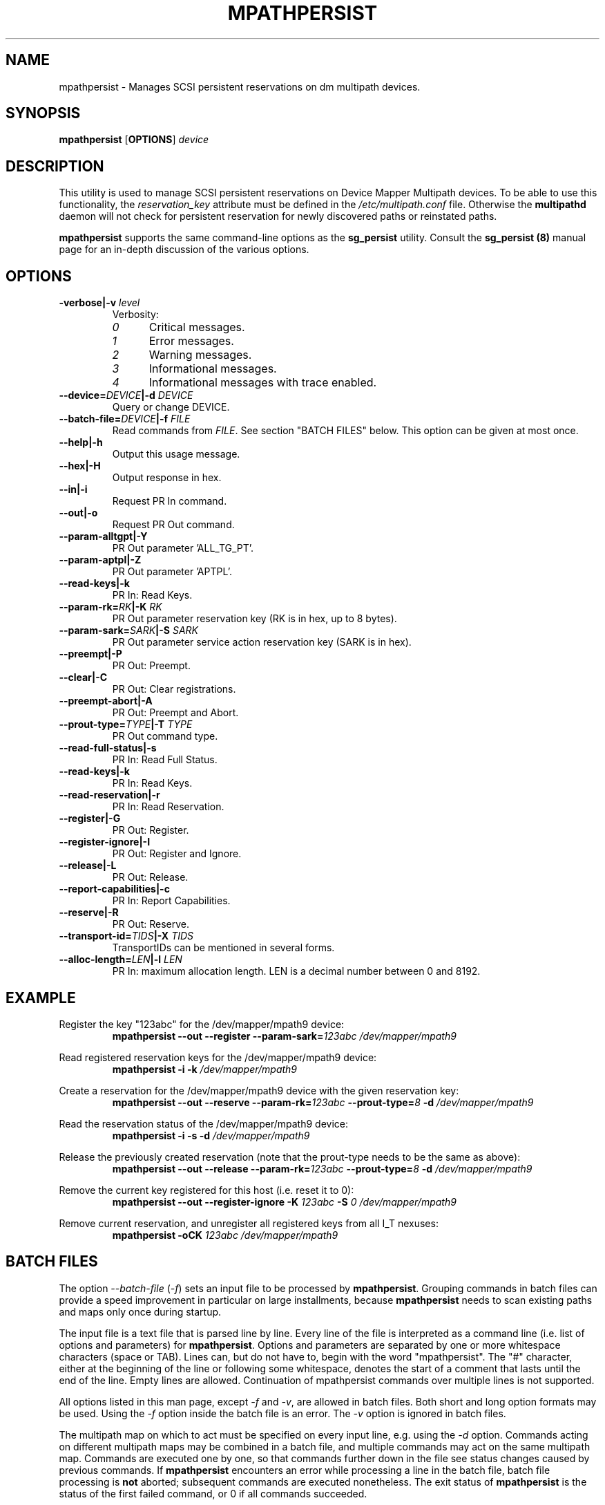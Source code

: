 .\" ----------------------------------------------------------------------------
.\" Update the date below if you make any significant change.
.\" Make sure there are no errors with:
.\" groff -z -wall -b -e -t mpathpersist/mpathpersist.8
.\"
.\" ----------------------------------------------------------------------------
.
.TH MPATHPERSIST 8 2019-05-27 "Linux"
.
.
.\" ----------------------------------------------------------------------------
.SH NAME
.\" ----------------------------------------------------------------------------
.
mpathpersist \- Manages SCSI persistent reservations on dm multipath devices.
.
.
.\" ----------------------------------------------------------------------------
.SH SYNOPSIS
.\" ----------------------------------------------------------------------------
.
.B mpathpersist
.RB [\| OPTIONS \|]
.I device
.
.
.\" ----------------------------------------------------------------------------
.SH DESCRIPTION
.\" ----------------------------------------------------------------------------
.
This utility is used to manage SCSI persistent reservations on Device Mapper
Multipath devices. To be able to use this functionality, the \fIreservation_key\fR
attribute must be defined in the \fI/etc/multipath.conf\fR file. Otherwise the
\fBmultipathd\fR daemon will not check for persistent reservation for newly
discovered paths or reinstated paths.
.
.LP
\fBmpathpersist\fR supports the same command-line options as the
\fBsg_persist\fR utility.
.
Consult the \fBsg_persist (8)\fR manual page for an in-depth discussion of the
various options.
.
.\" ----------------------------------------------------------------------------
.SH OPTIONS
.\" ----------------------------------------------------------------------------
.
.TP
.BI \-verbose|\-v " level"
Verbosity:
.RS
.TP 5
.I 0
Critical messages.
.TP
.I 1
Error messages.
.TP
.I 2
Warning messages.
.TP
.I 3
Informational messages.
.TP
.I 4
Informational messages with trace enabled.
.RE
.
.TP
.BI \--device=\fIDEVICE\fB|\-d " DEVICE"
Query or change DEVICE.
.
.TP
.BI \--batch-file=\fIDEVICE\fB|\-f " FILE"
Read commands from \fIFILE\fR. See section \(dqBATCH FILES\(dq below. This
option can be given at most once.
.
.TP
.B \--help|\-h
Output this usage message.
.
.TP
.B \--hex|\-H
Output response in hex.
.
.TP
.B \--in|\-i
Request PR In command.
.
.TP
.B \--out|\-o
Request PR Out command.
.
.TP
.B \--param-alltgpt|\-Y
PR Out parameter 'ALL_TG_PT'.
.
.TP
.B \--param-aptpl|\-Z
PR Out parameter 'APTPL'.
.
.TP
.B \--read-keys|\-k
PR In: Read Keys.
.
.TP
.BI \--param-rk=\fIRK\fB|\-K " RK"
PR Out parameter reservation key (RK is in hex, up to 8 bytes).
.
.TP
.BI \--param-sark=\fISARK\fB|\-S " SARK"
PR Out parameter service action reservation key (SARK is in hex).
.
.TP
.B \--preempt|\-P
PR Out: Preempt.
.
.TP
.B \--clear|\-C
PR Out: Clear registrations.
.
.TP
.B \--preempt-abort|\-A
PR Out: Preempt and Abort.
.
.TP
.BI \--prout-type=\fITYPE\fB|\-T " TYPE"
PR Out command type.
.
.TP
.B \--read-full-status|\-s
PR In: Read Full Status.
.
.TP
.B \--read-keys|\-k
PR In: Read Keys.
.
.TP
.B \--read-reservation|\-r
PR In: Read Reservation.
.
.TP
.B \--register|\-G
PR Out: Register.
.
.TP
.B \--register-ignore|\-I
PR Out: Register and Ignore.
.
.TP
.B \--release|\-L
PR Out: Release.
.
.TP
.B \--report-capabilities|\-c
PR In: Report Capabilities.
.
.TP
.B \--reserve|\-R
PR Out: Reserve.
.
.TP
.BI \--transport-id=\fITIDS\fB|\-X " TIDS"
TransportIDs can be mentioned in several forms.
.
.TP
.BI \--alloc-length=\fILEN\fB|\-l " LEN"
PR In: maximum allocation length. LEN is a decimal number between 0 and 8192.
.
.
.\" ----------------------------------------------------------------------------
.SH EXAMPLE
.\" ----------------------------------------------------------------------------
.
.PP
Register the key \(dq123abc\(dq for the /dev/mapper/mpath9 device:
.RS
\fBmpathpersist --out --register --param-sark=\fI123abc /dev/mapper/mpath9\fR
.RE
.PP
Read registered reservation keys for the /dev/mapper/mpath9 device:
.RS
\fBmpathpersist -i -k \fI/dev/mapper/mpath9\fR
.RE
.PP
Create a reservation for the /dev/mapper/mpath9 device with the given
reservation key:
.RS
\fBmpathpersist --out --reserve --param-rk=\fI123abc \fB--prout-type=\fI8 \fB-d \fI/dev/mapper/mpath9\fR
.RE
.PP
Read the reservation status of the /dev/mapper/mpath9 device:
.RS
\fBmpathpersist -i -s -d \fI/dev/mapper/mpath9\fR
.RE
.PP
Release the previously created reservation (note that the prout-type needs to
be the same as above):
.RS
\fBmpathpersist --out --release --param-rk=\fI123abc \fB--prout-type=\fI8 \fB-d \fI/dev/mapper/mpath9\fR
.RE
.PP
Remove the current key registered for this host (i.e. reset it to 0):
.RS
\fBmpathpersist --out --register-ignore -K \fI123abc\fB -S \fI0\fB \fI/dev/mapper/mpath9\fR
.RE
.PP
Remove current reservation, and unregister all registered keys from all I_T nexuses:
.RS
\fBmpathpersist -oCK \fI123abc \fI/dev/mapper/mpath9\fR
.RE
.
.
.\" ----------------------------------------------------------------------------
.SH BATCH FILES
.\" ----------------------------------------------------------------------------
.
.PP
The option \fI--batch-file\fR (\fI-f\fR) sets an input file to be processed
by \fBmpathpersist\fR. Grouping commands in batch files can provide a speed
improvement in particular on large installments, because \fBmpathpersist\fR
needs to scan existing paths and maps only once during startup.
.
.PP
The input file is a text file that is parsed
line by line. Every line of the file is interpreted as a command line
(i.e. list of options and parameters) for \fBmpathpersist\fR. Options
and parameters are separated by one or more whitespace characters (space or TAB).
Lines can, but do not have to, begin with the word \(dqmpathpersist\(dq.
The \(dq#\(dq character, either at the beginning of the line or following
some whitespace, denotes the start of a comment that lasts until the end of the
line. Empty lines are allowed. Continuation of mpathpersist commands over
multiple lines is not supported.
.
.PP
All options listed in this man page, except \fI-f\fR and
\fI-v\fR, are allowed in batch files. Both short and long option formats may be used.
Using the  \fI-f\fR option inside the batch file is an error. The \fI-v\fR
option is ignored in batch files.
.
.PP
The multipath map on which to act must be specified on every input line, e.g. using the \fI-d\fR option.
Commands acting on different multipath maps may be combined in a
batch file, and multiple commands may act on the same multipath
map. Commands are executed one by one, so
that commands further down in the file see status changes caused by previous
commands.
If \fBmpathpersist\fR encounters an error while processing a line in the
batch file, batch file processing is \fBnot\fR aborted; subsequent commands
are executed nonetheless. The exit status of \fBmpathpersist\fR is the status
of the first failed command, or 0 if all commands succeeded.
.
.PP
If other options and parameters are used along with
\fI-f\fR on the \fBmpathpersist\fR command line, the command line will be executed first, followed
by the commands from the the batch file.
.
.PP
Below is an example of a valid batch input file.
.
.PP
.RS
.EX
# This is an mpathpersist input file.
# Short and long forms of the same command
-i -k /dev/dm-1 # short form, this comment is ignored
mpathpersist --in --read-keys --device=/dev/dm-1

# Mixing of long and short options, variable white space
  --out  --register    -S  abcde     /dev/dm-1

# Mixing of commands for different maps
-ir /dev/dm-0
-ir /dev/dm-1

mpathpersist --out --param-rk abcde --reserve --prout-type 5 /dev/dm-1
# This should now show a reservation
-ir /dev/dm-1
-oCK abcde /dev/dm-1
--in --read-reservation /dev/dm-1
.EE
.RE
.
.
.\" ----------------------------------------------------------------------------
.SH "SEE ALSO"
.\" ----------------------------------------------------------------------------
.
.BR multipath (8),
.BR multipathd (8),
.BR sg_persist (8).
.
.
.\" ----------------------------------------------------------------------------
.SH AUTHORS
.\" ----------------------------------------------------------------------------
.
\fImultipath-tools\fR was developed by Christophe Varoqui <christophe.varoqui@opensvc.com>
and others.
.\" EOF
